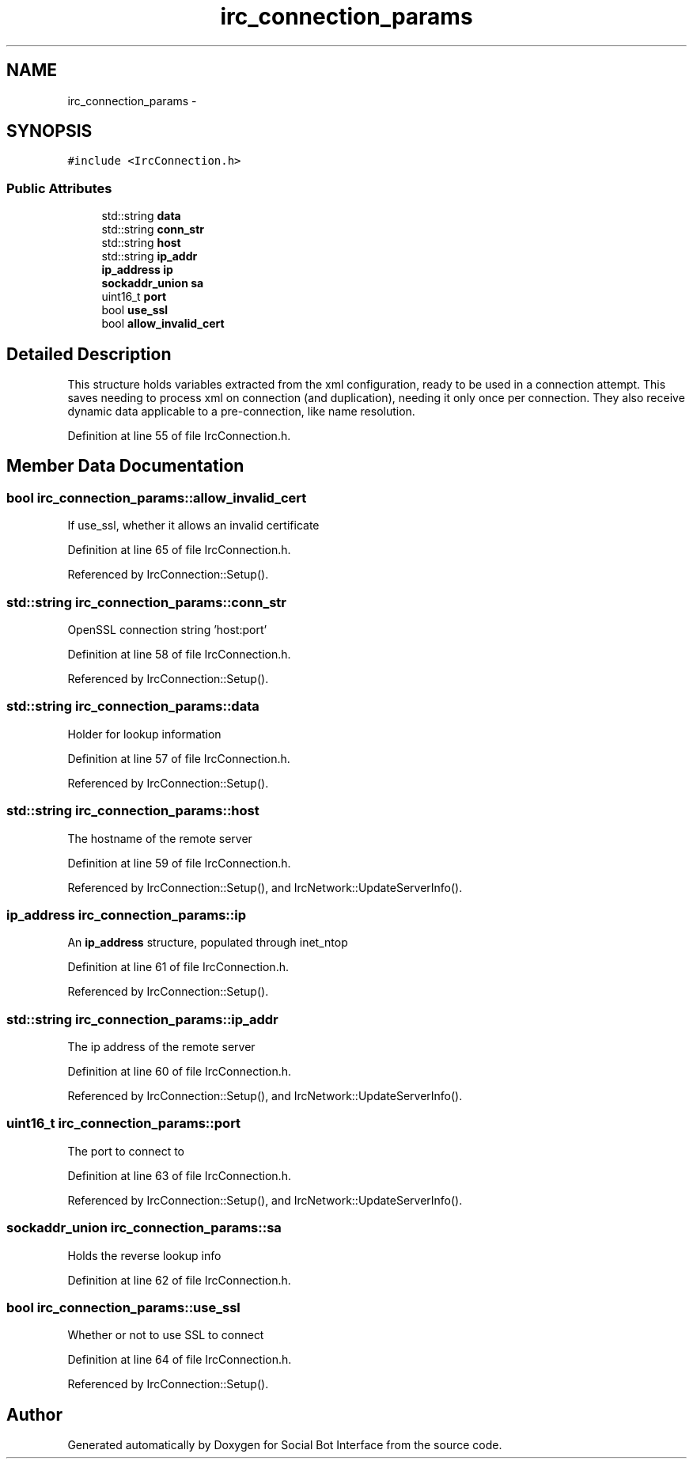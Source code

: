 .TH "irc_connection_params" 3 "Mon Jun 23 2014" "Version 0.1" "Social Bot Interface" \" -*- nroff -*-
.ad l
.nh
.SH NAME
irc_connection_params \- 
.SH SYNOPSIS
.br
.PP
.PP
\fC#include <IrcConnection\&.h>\fP
.SS "Public Attributes"

.in +1c
.ti -1c
.RI "std::string \fBdata\fP"
.br
.ti -1c
.RI "std::string \fBconn_str\fP"
.br
.ti -1c
.RI "std::string \fBhost\fP"
.br
.ti -1c
.RI "std::string \fBip_addr\fP"
.br
.ti -1c
.RI "\fBip_address\fP \fBip\fP"
.br
.ti -1c
.RI "\fBsockaddr_union\fP \fBsa\fP"
.br
.ti -1c
.RI "uint16_t \fBport\fP"
.br
.ti -1c
.RI "bool \fBuse_ssl\fP"
.br
.ti -1c
.RI "bool \fBallow_invalid_cert\fP"
.br
.in -1c
.SH "Detailed Description"
.PP 
This structure holds variables extracted from the xml configuration, ready to be used in a connection attempt\&. This saves needing to process xml on connection (and duplication), needing it only once per connection\&. They also receive dynamic data applicable to a pre-connection, like name resolution\&. 
.PP
Definition at line 55 of file IrcConnection\&.h\&.
.SH "Member Data Documentation"
.PP 
.SS "bool irc_connection_params::allow_invalid_cert"
If use_ssl, whether it allows an invalid certificate 
.PP
Definition at line 65 of file IrcConnection\&.h\&.
.PP
Referenced by IrcConnection::Setup()\&.
.SS "std::string irc_connection_params::conn_str"
OpenSSL connection string 'host:port' 
.PP
Definition at line 58 of file IrcConnection\&.h\&.
.PP
Referenced by IrcConnection::Setup()\&.
.SS "std::string irc_connection_params::data"
Holder for lookup information 
.PP
Definition at line 57 of file IrcConnection\&.h\&.
.PP
Referenced by IrcConnection::Setup()\&.
.SS "std::string irc_connection_params::host"
The hostname of the remote server 
.PP
Definition at line 59 of file IrcConnection\&.h\&.
.PP
Referenced by IrcConnection::Setup(), and IrcNetwork::UpdateServerInfo()\&.
.SS "\fBip_address\fP irc_connection_params::ip"
An \fBip_address\fP structure, populated through inet_ntop 
.PP
Definition at line 61 of file IrcConnection\&.h\&.
.PP
Referenced by IrcConnection::Setup()\&.
.SS "std::string irc_connection_params::ip_addr"
The ip address of the remote server 
.PP
Definition at line 60 of file IrcConnection\&.h\&.
.PP
Referenced by IrcConnection::Setup(), and IrcNetwork::UpdateServerInfo()\&.
.SS "uint16_t irc_connection_params::port"
The port to connect to 
.PP
Definition at line 63 of file IrcConnection\&.h\&.
.PP
Referenced by IrcConnection::Setup(), and IrcNetwork::UpdateServerInfo()\&.
.SS "\fBsockaddr_union\fP irc_connection_params::sa"
Holds the reverse lookup info 
.PP
Definition at line 62 of file IrcConnection\&.h\&.
.SS "bool irc_connection_params::use_ssl"
Whether or not to use SSL to connect 
.PP
Definition at line 64 of file IrcConnection\&.h\&.
.PP
Referenced by IrcConnection::Setup()\&.

.SH "Author"
.PP 
Generated automatically by Doxygen for Social Bot Interface from the source code\&.
